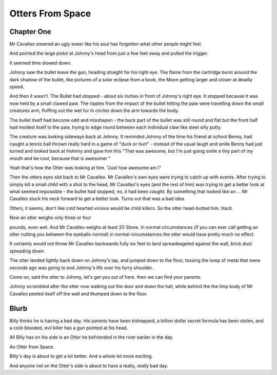 =================
Otters From Space
=================


Chapter One
===========

Mr Cavalleo sneered an ugly sneer like his soul has forgotten what
other people might feel.


And pointed the large pistol at Johnny's head from just a few feet
away and pulled the trigger.


It seemed time slowed down.


Johnny saw the bullet leave the gun, heading straight for his right
eye.  The flame from the cartridge burst around the dark shadow of the
bullet, like pictures of a solar eclipse from a book, the Moon getting
larger and closer at deadly speed.


And then it wasn't.  The Bullet had stopped - about six inches in
front of Johnny's right eye.  It stopped because it was now held by a
small clawed paw.  The ripples from the impact of the bullet hitting
the paw were travelling down the small creatures arm, fluffing out the
wet fur in circles down the arm towards the body.


The bullet itself had become odd and misshapen - the back part of the
bullet was still round and flat but the front half had molded itself
to the paw, trying to edge round between each individual claw like
steel silly putty.


The creature was looking sideways back at Johnny.  It reminded Johnny
of the time his friend at school Benny, had caught a tennis ball
thrown really hard in a game of "duck or hurt" - instead of the usual
laugh and smile Benny had just turned and looked back at Hohnny and
gave him this "That was awesome, but I'm just going smile a tiny part
of my mouth and be cool, because that is awesomer "


Yeah that's how the Otter was looking at him.  "Just how awesome am I"


Then the otters eyes slid back to Mr Cavalleo.  Mr Cavalleo's own eyes
were trying to catch up with events.  After trying to simply kill a
small child with a shot to the head, Mr Cavalleo's eyes (and the rest
of him) was trying to get a better look at what seemed impossible -
the bullet had stopped, no, it had been *caught*.  By something that
looked like an ... Mr Cavalleo stuck his neck forward to get a better
look.  Turns out that was a bad idea.


Otters, it seems, don't like cold hearted vicious would be child
killers.  So the otter head-butted him.  Hard.


Now an otter weighs only three or four 

pounds, even wet.  And Mr Cavalleo weighs at least 20 Stone.  In
normal circumstances (if you can ever call getting an otter nutting
you between the eyeballs *normal*) in normal circumstances the otter
would have pretty much no effect.


It certainly would not throw Mr Cavalleo backwards fully six feet to
land spreadeageled against the wall, brick dust spreading down.


The otter landed lightly back down on Johnny's lap, and jumped down to
the floor, tossing the lump of metal that mere seconds ago was going
to end Johnny's life over his furry shoulder.


Come on, said the otter to Johnny, let's get you out of here. then we
can find your parents.


Johnny scrambled after the otter now walking out the door and down the
hall, while behind the the limp body of Mr Cavalleo peeled itself off
the wall and thumped down to the floor.

Blurb
=====
Billy thinks he is having a bad day.  His parents have been kidnapped,
a billion dollar secret formula has been stolen, and a cold-blooded,
evil killer has a gun pointed at his head.

All Billy has on his side is an Otter he befriended in the river
earlier in the day.

An Otter from Space.

Billy's day is about to get a lot better.  And a whole lot more exciting.

And anyone not on the Otter's side is about to have a really, *really* bad day.

